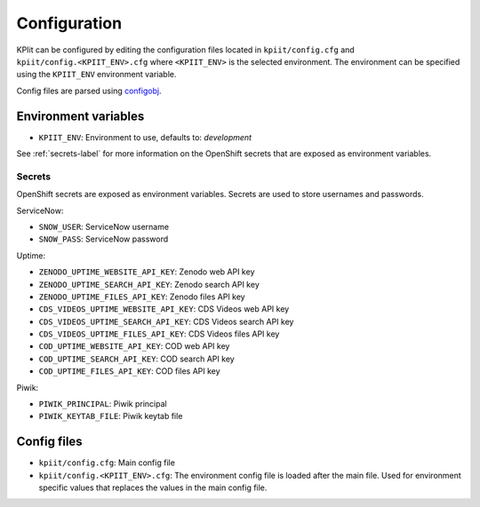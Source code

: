 ..
    Copyright (C) 2018 CERN.

    KPIit is free software; you can redistribute it and/or modify i
    under the terms of the MIT License; see LICENSE file for more details.


Configuration
=============

KPIit can be configured by editing the configuration files located in
``kpiit/config.cfg`` and ``kpiit/config.<KPIIT_ENV>.cfg`` where ``<KPIIT_ENV>`` is
the selected environment. The environment can be specified using the
``KPIIT_ENV`` environment variable.

Config files are parsed using `configobj <https://configobj.readthedocs.io/en/latest/>`_.

Environment variables
---------------------

* ``KPIIT_ENV``: Environment to use, defaults to: *development*

See :ref:`secrets-label` for more information on the OpenShift secrets that are exposed as environment variables.

.. _secrets-label:

Secrets
~~~~~~~

OpenShift secrets are exposed as environment variables. Secrets are used to store usernames and passwords.

ServiceNow:

* ``SNOW_USER``: ServiceNow username
* ``SNOW_PASS``: ServiceNow password

Uptime:

* ``ZENODO_UPTIME_WEBSITE_API_KEY``: Zenodo web API key
* ``ZENODO_UPTIME_SEARCH_API_KEY``: Zenodo search API key
* ``ZENODO_UPTIME_FILES_API_KEY``: Zenodo files API key
* ``CDS_VIDEOS_UPTIME_WEBSITE_API_KEY``: CDS Videos web API key
* ``CDS_VIDEOS_UPTIME_SEARCH_API_KEY``: CDS Videos search API key
* ``CDS_VIDEOS_UPTIME_FILES_API_KEY``: CDS Videos files API key
* ``COD_UPTIME_WEBSITE_API_KEY``: COD web API key
* ``COD_UPTIME_SEARCH_API_KEY``: COD search API key
* ``COD_UPTIME_FILES_API_KEY``: COD files API key

Piwik:

* ``PIWIK_PRINCIPAL``: Piwik principal
* ``PIWIK_KEYTAB_FILE``: Piwik keytab file

Config files
------------

* ``kpiit/config.cfg``: Main config file
* ``kpiit/config.<KPIIT_ENV>.cfg``: The environment config file is loaded after the main file. Used for environment specific values that replaces the values in the main config file.